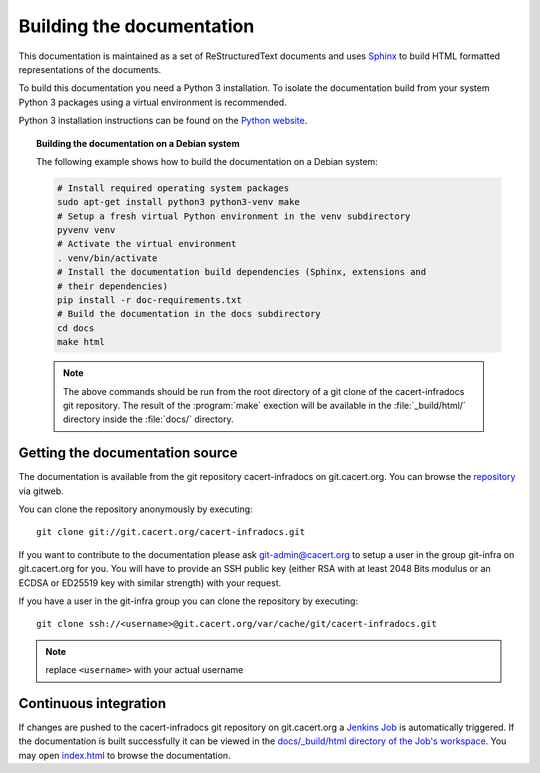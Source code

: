 ==========================
Building the documentation
==========================

This documentation is maintained as a set of ReStructuredText documents and
uses `Sphinx <http://www.sphinx-doc.org/>`_ to build HTML formatted
representations of the documents.

To build this documentation you need a Python 3 installation. To isolate the
documentation build from your system Python 3 packages using a virtual
environment is recommended.

Python 3 installation instructions can be found on the `Python website`_.

.. _Python website: https://www.python.org/

.. topic:: Building the documentation on a Debian system

   The following example shows how to build the documentation on a Debian system:

   .. code-block:: bash

      # Install required operating system packages
      sudo apt-get install python3 python3-venv make
      # Setup a fresh virtual Python environment in the venv subdirectory
      pyvenv venv
      # Activate the virtual environment
      . venv/bin/activate
      # Install the documentation build dependencies (Sphinx, extensions and
      # their dependencies)
      pip install -r doc-requirements.txt
      # Build the documentation in the docs subdirectory
      cd docs
      make html

   .. note::

      The above commands should be run from the root directory of a git clone
      of the cacert-infradocs git repository. The result of the :program:`make`
      exection will be available in the :file:`_build/html/` directory inside
      the :file:`docs/` directory.

Getting the documentation source
--------------------------------

The documentation is available from the git repository cacert-infradocs on
git.cacert.org. You can browse the `repository
<http://git.cacert.org/gitweb/?p=cacert-infradocs.git;a=summary>`_ via gitweb.

You can clone the repository anonymously by executing::

   git clone git://git.cacert.org/cacert-infradocs.git

If you want to contribute to the documentation please ask git-admin@cacert.org
to setup a user in the group git-infra on git.cacert.org for you. You will have
to provide an SSH public key (either RSA with at least 2048 Bits modulus or an
ECDSA or ED25519 key with similar strength) with your request.

If you have a user in the git-infra group you can clone the repository by
executing::

   git clone ssh://<username>@git.cacert.org/var/cache/git/cacert-infradocs.git

.. note:: replace ``<username>`` with your actual username

Continuous integration
----------------------

If changes are pushed to the cacert-infradocs git repository on git.cacert.org
a `Jenkins Job <https://jenkins.cacert.org/job/cacert-infradocs/>`_ is
automatically triggered. If the documentation is built successfully it can be
viewed in the `docs/_build/html directory of the Job's workspace
<https://jenkins.cacert.org/job/cacert-infradocs/ws/docs/_build/html/>`_. You may
open `index.html
<https://jenkins.cacert.org/job/cacert-infradocs/ws/docs/_build/html/index.html>`_
to browse the documentation.

.. todo:: publish the generated documentation to some canonical place
